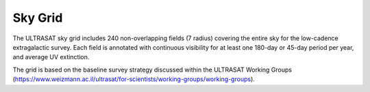 Sky Grid
--------

The ULTRASAT sky grid includes 240 non-overlapping fields (7 radius) covering the entire sky
for the low-cadence extragalactic survey. Each field is annotated with continuous visibility
for at least one 180-day or 45-day period per year, and average UV extinction.

The grid is based on the baseline survey strategy discussed within the ULTRASAT Working Groups
(https://www.weizmann.ac.il/ultrasat/for-scientists/working-groups/working-groups).
